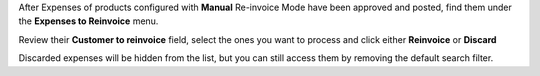 After Expenses of products configured with **Manual** Re-invoice Mode have been
approved and posted, find them under the **Expenses to Reinvoice** menu.

Review their **Customer to reinvoice** field, select the ones you want to process
and click either **Reinvoice** or **Discard**

.. image:: ../static/description/reinvoice.png

Discarded expenses will be hidden from the list, but you can still access them by
removing the default search filter.
